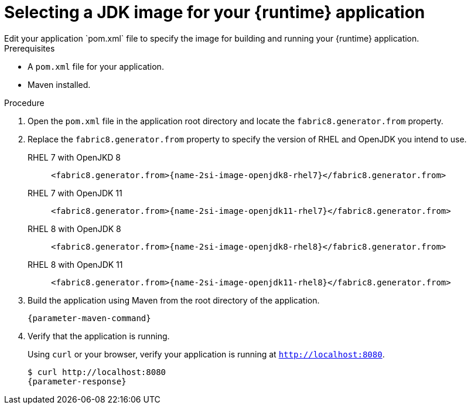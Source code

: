 [id='selecting-the-jdk-builder-image-for-your-application_{context}']
= Selecting a JDK image for your {runtime} application
Edit your application `pom.xml` file to specify the image for building and running your {runtime} application.

.Prerequisites
* A `pom.xml` file for your application.
* Maven installed.

.Procedure
. Open the `pom.xml` file in the application root directory and locate the `fabric8.generator.from` property.

. Replace the `fabric8.generator.from` property to specify the version of RHEL and OpenJDK you intend to use.

RHEL 7 with OpenJKD 8::
+
[source,xml,options="nowrap",subs="attributes+"]
----
<fabric8.generator.from>{name-2si-image-openjdk8-rhel7}</fabric8.generator.from>
----

RHEL 7 with OpenJDK 11::
+
[source,xml,options="nowrap",subs="attributes+"]
----
<fabric8.generator.from>{name-2si-image-openjdk11-rhel7}</fabric8.generator.from>
----

RHEL 8 with OpenJDK 8::
+
[source,xml,options="nowrap",subs="attributes+"]
----
<fabric8.generator.from>{name-2si-image-openjdk8-rhel8}</fabric8.generator.from>
----

RHEL 8 with OpenJDK 11::
+
[source,xml,options="nowrap",subs="attributes+"]
----
<fabric8.generator.from>{name-2si-image-openjdk11-rhel8}</fabric8.generator.from>
----

. Build the application using Maven from the root directory of the application.
+
[source,bash,options="nowrap",subs="attributes+"]
----
{parameter-maven-command}
----

. Verify that the application is running.
+
Using `curl` or your browser, verify your application is running at `http://localhost:8080`.
+
[source,bash,options="nowrap",subs="attributes+"]
----
$ curl http://localhost:8080
{parameter-response}
----
